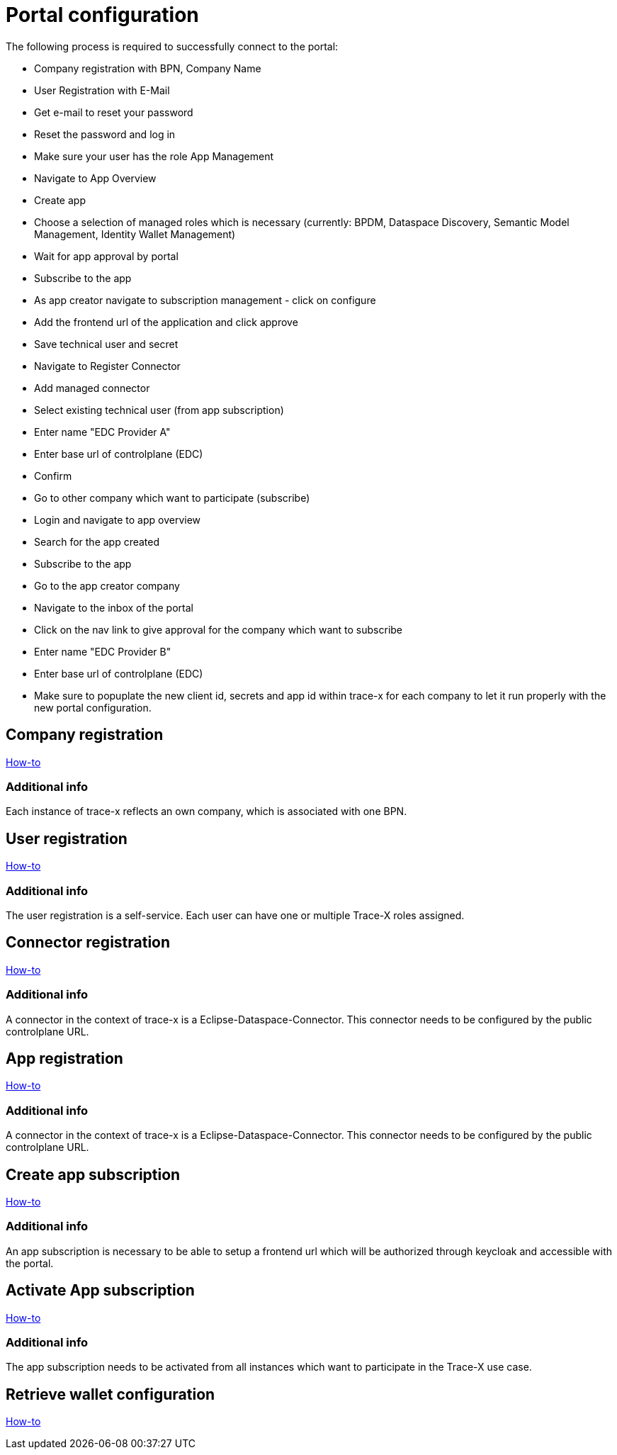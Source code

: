 [#_portal_configuration]
= Portal configuration
//:allow-uri-read:
:icons: font
:icon-set: fas

The following process is required to successfully connect to the portal:

- Company registration with BPN, Company Name

- User Registration with E-Mail

- Get e-mail to reset your password

- Reset the password and log in

- Make sure your user has the role App Management

- Navigate to App Overview

- Create app

- Choose a selection of managed roles which is necessary (currently: BPDM, Dataspace Discovery, Semantic Model Management, Identity Wallet Management)

- Wait for app approval by portal

- Subscribe to the app

-  As app creator navigate to subscription management - click on configure

-  Add the frontend url of the application and click approve

-  Save technical user and secret

-  Navigate to Register Connector

-  Add managed connector

-  Select existing technical user (from app subscription)

-  Enter name "EDC Provider A"

-  Enter base url of controlplane (EDC)

-  Confirm

-  Go to other company which want to participate (subscribe)

-  Login and navigate to app overview

-  Search for the app created

-  Subscribe to the app

-  Go to the app creator company

-  Navigate to the inbox of the portal

-  Click on the nav link to give approval for the company which want to subscribe

-  Enter name "EDC Provider B"

-  Enter base url of controlplane (EDC)

-  Make sure to popuplate the new client id, secrets and app id within trace-x for each company to let it run properly with the new portal configuration.

== Company registration
https://portal.int.demo.catena-x.net/documentation[How-to]

=== Additional info
Each instance of trace-x reflects an own company, which is associated with one BPN.

== User registration
https://portal.int.demo.catena-x.net/documentation/[How-to]

=== Additional info
The user registration is a self-service. Each user can have one or multiple Trace-X roles assigned.

== Connector registration
https://portal.int.demo.catena-x.net/documentation/[How-to]

=== Additional info
A connector in the context of trace-x is a Eclipse-Dataspace-Connector. This connector needs to be configured by the public controlplane URL.

== App registration
https://portal.int.demo.catena-x.net/documentation/[How-to]

=== Additional info
A connector in the context of trace-x is a Eclipse-Dataspace-Connector. This connector needs to be configured by the public controlplane URL.

== Create app subscription
https://portal.int.demo.catena-x.net/documentation/[How-to]

=== Additional info
An app subscription is necessary to be able to setup a frontend url which will be authorized through keycloak and accessible with the portal.

== Activate App subscription
https://portal.int.demo.catena-x.net/documentation/[How-to]

=== Additional info
The app subscription needs to be activated from all instances which want to participate in the Trace-X use case.

== Retrieve wallet configuration
https://portal.int.demo.catena-x.net/documentation/[How-to]
